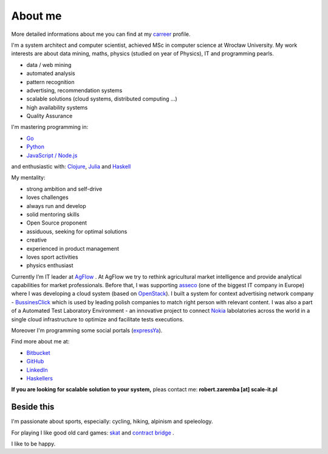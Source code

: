 About me
========

More detailed informations about me you can find at my `carreer <http://careers.stackoverflow.com/robertzaremba>`_ profile.

I'm a system architect and computer scientist, achieved MSc in computer science at Wrocław University.  My work interests are about data mining, maths, physics (studied on year of Physics), IT and programming pearls.

.. raw:: html

  During my daily work I'm developing and leading applications for:

* data / web mining
* automated analysis
* pattern recognition
* advertising, recommendation systems
* scalable solutions (cloud systems, distributed computing ...)
* high availability systems
* Quality Assurance

I'm mastering programming in:

* `Go <http://golang.org>`_
* `Python <https://www.python.org/>`_
* `JavaScript / Node.js <https://nodejs.org/en/>`_

and enthusiastic with: `Clojure <http://clojure.org/>`_, `Julia <http://julialang.org>`_ and `Haskell <http://haskell.org/>`_

My mentality:

* strong ambition and self-drive
* loves challenges
* always run and develop
* solid mentoring skills
* Open Source proponent
* assiduous, seeking for optimal solutions
* creative
* experienced in product management
* loves sport activities
* physics enthusiast


Currently I’m IT leader at `AgFlow <http://agflow.com>`_ . At AgFlow we try to rethink agricultural market intelligence and provide analytical capabilities for market professionals.
Before that, I was supporting `asseco <http://asseco.com/pl/home-en/>`_ (one of the biggest IT company in Europe) where I was developing a cloud system (based on `OpenStack <http://en.wikipedia.org/wiki/OpenStack>`_). I built a system for context advertising network company - `BussinesClick <http://www.businessclick.com/>`_ which is used by leading polish companies  to match right person with relevant content.
I was also a part of a Automated Test Laboratory Environment  - an innovative project to connect `Nokia <http://nokia.com>`_ labolatories across the world in a single cloud infrastructure to optimize and facilitate tests executions.


Moreover I'm programming some social portals (`expressYa <http://expressya.com>`_).


Find more about me at:

* `Bitbucket <https://github.com/robert-zaremba>`_
* `GitHub <https://bitbucket.org/robert-zaremba>`_
* `LinkedIn <http://pl.linkedin.com/in/zarembarobert>`_
* `Haskellers <http://www.haskellers.com/user/robert_zaremba>`_


**If you are looking for scalable solution to your system,** pleas contact me: **robert.zaremba [at] scale-it.pl**

Beside this
***********

I'm passionate about sports, especially: cycling, hiking, alpinism and speleology.

For playing I like good old card games: `skat <http://en.wikipedia.org/wiki/Skat_%28card_game%29>`_ and `contract bridge <http://scale-it.pl/bridge.html>`_ .

I like to be happy.
